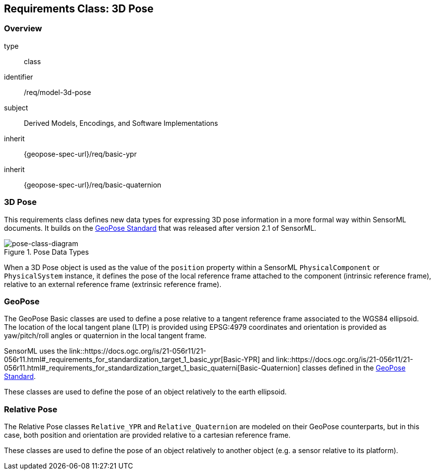 [[clause_model_3dpose]]
== Requirements Class: 3D Pose

=== Overview
[requirement,model=ogc]
====
[%metadata]
type:: class
identifier:: /req/model-3d-pose
subject:: Derived Models, Encodings, and Software Implementations
inherit:: {geopose-spec-url}/req/basic-ypr
inherit:: {geopose-spec-url}/req/basic-quaternion
====


=== 3D Pose

This requirements class defines new data types for expressing 3D pose information in a more formal way within SensorML documents. It builds on the <<OGC-GeoPose,GeoPose Standard>> that was released after version 2.1 of SensorML.

[#pose-class-diagram,reftext='{figure-caption} {counter:figure-num}']
.Pose Data Types
image::./figures/FIG004-pose-datatypes.png[pose-class-diagram, align="center"]

When a 3D Pose object is used as the value of the `position` property within a SensorML `PhysicalComponent` or `PhysicalSystem` instance, it defines the pose of the local reference frame attached to the component (intrinsic reference frame), relative to an external reference frame (extrinsic reference frame). 


=== GeoPose

The GeoPose Basic classes are used to define a pose relative to a tangent reference frame associated to the WGS84 ellipsoid. The location of the local tangent plane (LTP) is provided using EPSG:4979 coordinates and orientation is provided as yaw/pitch/roll angles or quaternion in the local tangent frame.

SensorML uses the link::https://docs.ogc.org/is/21-056r11/21-056r11.html#_requirements_for_standardization_target_1_basic_ypr[Basic-YPR] and link::https://docs.ogc.org/is/21-056r11/21-056r11.html#_requirements_for_standardization_target_1_basic_quaterni[Basic-Quaternion] classes defined in the <<OGC-GeoPose,GeoPose Standard>>.

These classes are used to define the pose of an object relatively to the earth ellipsoid.


=== Relative Pose

The Relative Pose classes `Relative_YPR` and `Relative_Quaternion` are modeled on their GeoPose counterparts, but in this case, both position and orientation are provided relative to a cartesian reference frame.

These classes are used to define the pose of an object relatively to another object (e.g. a sensor relative to its platform).
